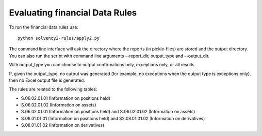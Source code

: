 Evaluating financial Data Rules
===============================

To run the financial data rules use::

  python solvency2-rules/apply2.py

The command line interface will ask the directory where the reports (in pickle-files) are stored and the output directory. You can also run the script with command line arguments --report_dir, output_type and --output_dir.

With output_type you can choose to output confirmations only, exceptions only, or all results.

If, given the output_type, no output was generated (for example, no exceptions when the output type is exceptions only), then no Excel output file is generated.

The rules are related to the following tables:

- S.06.02.01.01 (Information on positions held)

- S.06.02.01.02 (Information on assets)

- S.06.02.01.01 (Information on positions held) and S.06.02.01.02 (Information on assets)

- S.08.01.01.01 (Information on positions held) and S2.08.01.01.02 (Information on derivatives)

- S.08.01.01.02 (Information on derivatives)

